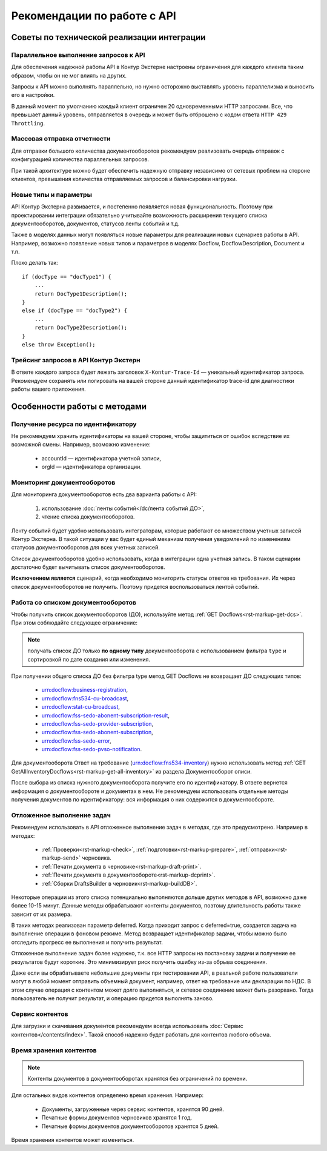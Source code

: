 Рекомендации по работе c API
============================

Советы по технической реализации интеграции
-------------------------------------------

Параллельное выполнение запросов к API
~~~~~~~~~~~~~~~~~~~~~~~~~~~~~~~~~~~~~~

Для обеспечения надежной работы API в Контур Экстерне настроены ограничения для каждого клиента таким образом, чтобы он не мог влиять на других. 

Запросы к API можно выполнять параллельно, но нужно осторожно выставлять уровень параллелизма и выносить его в настройки.

В данный момент по умолчанию каждый клиент ограничен 20 одновременными HTTP запросами. Все, что превышает данный уровень, отправляется в очередь и может быть отброшено с кодом ответа ``HTTP 429 Throttling``.

Массовая отправка отчетности
~~~~~~~~~~~~~~~~~~~~~~~~~~~~

Для отправки большого количества документооборотов рекомендуем реализовать очередь отправок с конфигурацией количества параллельных запросов.

При такой архитектуре можно будет обеспечить надежную отправку независимо от сетевых проблем на стороне клиентов, превышения количества отправляемых запросов и балансировки нагрузки.

Новые типы и параметры
~~~~~~~~~~~~~~~~~~~~~~

API Контур Экстерна развивается, и постепенно появляется новая функциональность. Поэтому при проектировании интеграции обязательно учитывайте возможность расширения текущего списка документооборотов, документов, статусов ленты событий и т.д. 

Также в моделях данных могут появляться новые параметры для реализации новых сценариев работы в API. Например, возможно появление новых типов и параметров в моделях Docflow, DocflowDescription, Document и т.п. 

Плохо делать так:

::

    if (docType == "docType1") {
        ... 
        return DocType1Description();
    } 
    else if (docType == "docType2") {
        ... 
        return DocType2Descriotion();
    } 
    else throw Exception();

Трейсинг запросов в API Контур Экстерн
~~~~~~~~~~~~~~~~~~~~~~~~~~~~~~~~~~~~~~

В ответе каждого запроса будет лежать заголовок ``X-Kontur-Trace-Id`` — уникальный идентификатор запроса. Рекомендуем сохранять или логировать на вашей стороне данный идентификатор trace-id для диагностики работы вашего приложения.

Особенности работы с методами
-----------------------------

Получение ресурса по идентификатору
~~~~~~~~~~~~~~~~~~~~~~~~~~~~~~~~~~~

Не рекомендуем хранить идентификаторы на вашей стороне, чтобы защититься от ошибок вследствие их возможной смены. Например, возможно изменение:

    * accountId — идентификатора учетной записи,
    * orgId — идентификатора организации.

Мониторинг документооборотов
~~~~~~~~~~~~~~~~~~~~~~~~~~~~~~~~~~~

Для мониторинга документооборотов есть два варианта работы с API: 
    
    1. использование :doc:`ленты событий</dc/лента событий ДО>`,
    2. чтение списка документооборотов.

Ленту событий будет удобно использовать интеграторам, которые работают со множеством учетных записей Контур Экстерна. В такой ситуации у вас будет единый механизм получения уведомлений по изменениям статусов документооборотов для всех учетных записей.

Список документооборотов удобно использовать, когда в интеграции одна учетная запись. В таком сценарии достаточно будет вычитывать список документооборотов.

**Исключением является** сценарий, когда необходимо мониторить статусы ответов на требования. Их через список документооборотов не получить. Поэтому придется воспользоваться лентой событий.

Работа со списком документооборотов
~~~~~~~~~~~~~~~~~~~~~~~~~~~~~~~~~~~

Чтобы получить список документооборотов (ДО), используйте метод :ref:`GET Docflows<rst-markup-get-dcs>`. При этом соблюдайте следующее ограничение:

.. note:: получать список ДО только **по одному типу** документооборота с использованием фильтра ``type`` и сортировкой по дате создания или изменения.

При получении общего списка ДО без фильтра type метод GET Docflows не возвращает ДО следующих типов:

    - urn:docflow:business-registration,
    - urn:docflow:fns534-cu-broadcast,
    - urn:docflow:stat-cu-broadcast,
    - urn:docflow:fss-sedo-abonent-subscription-result,
    - urn:docflow:fss-sedo-provider-subscription,
    - urn:docflow:fss-sedo-abonent-subscription,
    - urn:docflow:fss-sedo-error,
    - urn:docflow:fss-sedo-pvso-notification.

Для документооборота Ответ на требование (urn:docflow:fns534-inventory) нужно использовать метод :ref:`GET GetAllInventoryDocflows<rst-markup-get-all-inventory>` из раздела Документооборот описи.

После выбора из списка нужного документооборота получите его по идентификатору. В ответе вернется информация о документообороте и документах в нем. Не рекомендуем использовать отдельные методы получения документов по идентификатору: вся информация о них содержится в документообороте.

Отложенное выполнение задач
~~~~~~~~~~~~~~~~~~~~~~~~~~~

Рекомендуем использовать в API отложенное выполнение задач в методах, где это предусмотрено. Например в методах:

    - :ref:`Проверки<rst-markup-check>`, :ref:`подготовки<rst-markup-prepare>`, :ref:`отправки<rst-markup-send>` черновика.
    - :ref:`Печати документа в черновике<rst-markup-draft-print>`.
    - :ref:`Печати документа в документообороте<rst-markup-dcprint>`.
    - :ref:`Сборки DraftsBuilder в черновик<rst-markup-buildDB>`.

Некоторые операции из этого списка потенциально выполняются дольше других методов в API, возможно даже более 10-15 минут. Данные методы обрабатывают контенты документов, поэтому длительность работы также зависит от их размера. 

В таких методах реализован параметр deferred. Когда приходит запрос с deferred=true, создается задача на выполнение операции в фоновом режиме. Метод возвращает идентификатор задачи, чтобы можно было отследить прогресс ее выполнения и получить результат.

Отложенное выполнение задач более надежно, т.к. все HTTP запросы на постановку задачи и получение ее результатов будут короткие. Это минимизирует риск получить ошибку из-за обрыва соединения. 

Даже если вы обрабатываете небольшие документы при тестировании API, в реальной работе пользователи могут в любой момент отправить объемный документ, например, ответ на требование или декларации по НДС. В этом случае операция с контентом может долго выполняться, и сетевое соединение может быть разорвано. Тогда пользователь не получит результат, и операцию придется выполнять заново. 

Сервис контентов
~~~~~~~~~~~~~~~~

Для загрузки и скачивания документов рекомендуем всегда использовать :doc:`Сервис контентов</contents/index>`. Такой способ надежно будет работать для контентов любого объема.

Время хранения контентов
~~~~~~~~~~~~~~~~~~~~~~~~

.. note:: Контенты документов в документооборотах хранятся без ограничений по времени.

Для остальных видов контентов определено время хранения. Например: 

    - Документы, загруженные через сервис контентов, хранятся 90 дней.
    - Печатные формы документов черновиков хранятся 1 год.
    - Печатные формы документов документооборотов хранятся 5 дней.

Время хранения контентов может измениться.